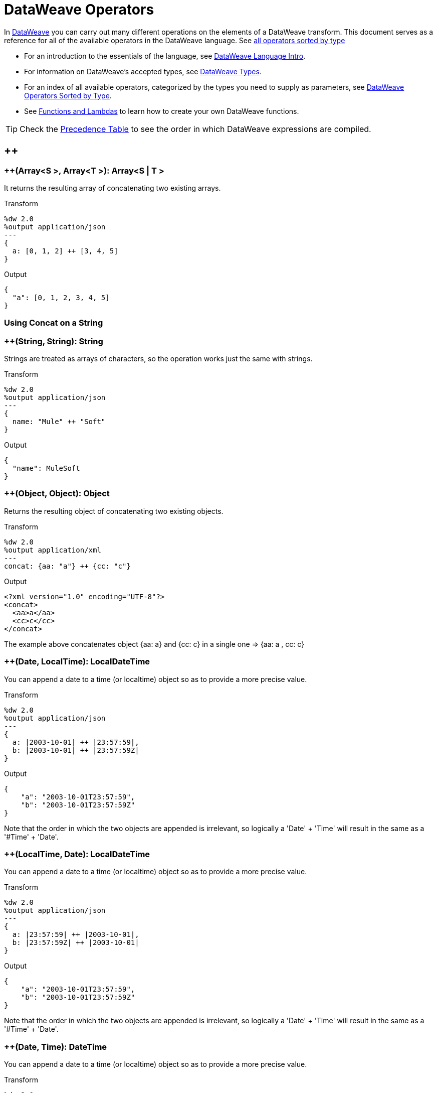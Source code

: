 = DataWeave Operators

In link:/mule-user-guide/v/3.8/dataweave[DataWeave] you can carry out many different operations on the elements of a DataWeave transform. This document serves as a reference for all of the available operators in the DataWeave language. See link:/mule-user-guide/v/3.8/dataweave-types#dataweave-operators-sorted-by-type[all operators sorted by type]

* For an introduction to the essentials of the language, see link:/mule-user-guide/v/3.8/dataweave-language-introduction[DataWeave Language Intro].
* For information on DataWeave's accepted types, see link:/mule-user-guide/v/3.8/dataweave-types[DataWeave Types].
* For an index of all available operators, categorized by the types you need to supply as parameters, see link:/mule-user-guide/v/4.0/dataweave-types#operators-sorted-by-type[DataWeave Operators Sorted by Type].
* See link:/mule-user-guide/v/3.8/dataweave-types#functions-and-lambdas[Functions and Lambdas] to learn how to create your own DataWeave functions.

[TIP]
Check the link:/mule-user-guide/v/3.8/dataweave-language-introduction#precedence-table[Precedence Table] to see the order in which DataWeave expressions are compiled.


== ++

=== ++(Array<S >, Array<T >): Array<S  | T >


It returns the resulting array of concatenating two existing arrays.

.Transform
[source,DataWeave, linenums]
----
%dw 2.0
%output application/json
---
{
  a: [0, 1, 2] ++ [3, 4, 5]
}
----

.Output
[source,json,linenums]
----
{
  "a": [0, 1, 2, 3, 4, 5]
}
----

=== Using Concat on a String

=== ++(String, String): String


Strings are treated as arrays of characters, so the operation works just the same with strings.

.Transform
[source,DataWeave, linenums]
----
%dw 2.0
%output application/json
---
{
  name: "Mule" ++ "Soft"
}
----

.Output
[source,json,linenums]
----
{
  "name": MuleSoft
}
----

=== ++(Object, Object): Object

Returns the resulting object of concatenating two existing objects.

.Transform
[source,DataWeave,linenums]
----
%dw 2.0
%output application/xml
---
concat: {aa: "a"} ++ {cc: "c"}
----

.Output
[source,xml,linenums]
----
<?xml version="1.0" encoding="UTF-8"?>
<concat>
  <aa>a</aa>
  <cc>c</cc>
</concat>
----

The example above concatenates object {aa: a} and {cc: c} in a single one => {aa: a , cc: c}

=== ++(Date, LocalTime): LocalDateTime

You can append a date to a time (or localtime) object so as to provide a more precise value.


.Transform
[source,DataWeave, linenums]
----
%dw 2.0
%output application/json
---
{
  a: |2003-10-01| ++ |23:57:59|,
  b: |2003-10-01| ++ |23:57:59Z|
}

----

.Output
[source,json,linenums]
----
{
    "a": "2003-10-01T23:57:59",
    "b": "2003-10-01T23:57:59Z"
}
----


Note that the order in which the two objects are appended is irrelevant, so logically a 'Date' + 'Time'  will result in the same as a '#Time' + 'Date'.

=== ++(LocalTime, Date): LocalDateTime

You can append a date to a time (or localtime) object so as to provide a more precise value.


.Transform
[source,DataWeave, linenums]
----
%dw 2.0
%output application/json
---
{
  a: |23:57:59| ++ |2003-10-01|,
  b: |23:57:59Z| ++ |2003-10-01|
}

----

.Output
[source,json,linenums]
----
{
    "a": "2003-10-01T23:57:59",
    "b": "2003-10-01T23:57:59Z"
}
----


Note that the order in which the two objects are appended is irrelevant, so logically a 'Date' + 'Time'  will result in the same as a '#Time' + 'Date'.

=== ++(Date, Time): DateTime

You can append a date to a time (or localtime) object so as to provide a more precise value.


.Transform
[source,DataWeave, linenums]
----
%dw 2.0
%output application/json
---
{
  a: |2003-10-01| ++ |23:57:59|,
  b: |2003-10-01| ++ |23:57:59Z|
}

----

.Output
[source,json,linenums]
----
{
    "a": "2003-10-01T23:57:59",
    "b": "2003-10-01T23:57:59Z"
}
----


Note that the order in which the two objects are appended is irrelevant, so logically a 'Date' + 'Time'  will result in the same as a '#Time' + 'Date'.

=== ++(Time, Date): DateTime

You can append a date to a time (or localtime) object so as to provide a more precise value.


.Transform
[source,DataWeave, linenums]
----
%dw 2.0
%output application/json
---
{
  a: |23:57:59| ++ |2003-10-01|,
  b: |23:57:59Z| ++ |2003-10-01|
}

----

.Output
[source,json,linenums]
----
{
    "a": "2003-10-01T23:57:59",
    "b": "2003-10-01T23:57:59Z"
}
----


Note that the order in which the two objects are appended is irrelevant, so logically a 'Date' + 'Time'  will result in the same as a '#Time' + 'Date'.

=== ++(Date, TimeZone): DateTime

Appends a time zone to a date type value.

.Transform
[source,DataWeave, linenums]
----
%dw 2.0
%output application/json
---
a: |2003-10-01T23:57:59| ++ |-03:00|
----

.Output
[source,json,linenums]
----
{
  "a": "2003-10-01T23:57:59-03:00"
}
----

=== ++(TimeZone, Date): DateTime

Appends a time zone to a date type value.

.Transform
[source,DataWeave, linenums]
----
%dw 2.0
%output application/json
---
a: |-03:00| ++ |2003-10-01T23:57:59|
----

.Output
[source,json,linenums]
----
{
  "a": "2003-10-01T23:57:59-03:00"
}
----

=== ++(LocalDateTime, TimeZone): DateTime

Appends a time zone to a date type value.

.Transform
[source,DataWeave, linenums]
----
%dw 2.0
%output application/json
---
a: |2003-10-01T23:57:59| ++ |-03:00|
----

.Output
[source,json,linenums]
----
{
  "a": "2003-10-01T23:57:59-03:00"
}
----

=== ++(TimeZone, LocalDateTime): DateTime

Appends a time zone to a date type value.

.Transform
[source,DataWeave, linenums]
----
%dw 2.0
%output application/json
---
a: |-03:00| ++ |2003-10-01T23:57:59|
----

.Output
[source,json,linenums]
----
{
  "a": "2003-10-01T23:57:59-03:00"
}
----

=== ++(LocalTime, TimeZone): Time

Appends a time zone to a date type value.

.Transform
[source,DataWeave, linenums]
----
%dw 2.0
%output application/json
---
a: |2003-10-01T23:57:59| ++ |-03:00|
----

.Output
[source,json,linenums]
----
{
  "a": "2003-10-01T23:57:59-03:00"
}
----

=== ++(TimeZone, LocalTime): Time

Appends a time zone to a date type value.

.Transform
[source,DataWeave, linenums]
----
%dw 2.0
%output application/json
---
a: |-03:00| ++ |2003-10-01T23:57:59|
----

.Output
[source,json,linenums]
----
{
  "a": "2003-10-01T23:57:59-03:00"
}
----


== --

=== --(Array<S >, Array<Any>): Array<S >


Removes a set of elements from an array when an element in the base array matches one of the values in the substracted array. If multiple elements in the array match a value, they will all be removed.

.Transform
[source,DataWeave, linenums]
----
%dw 2.0
%output application/json
---
a: [0, 1, 1, 2] -- [1,2]
----

.Output
[source,json,linenums]
----
{
  "a": [0],
}
----
=== --(Object, Object): Array<S >

Removes all the entries from the source that are present on the toRemove parameter
.Transform
[source,DataWeave,linenums]
----
%dw 2.0
 %input payload application/json
 %output application/json

---
{
   hello: 'world',
   name: "DW"
 } -- {hello: 'world'}
----

.Output
[source,json,linenums]
----
{
   "name": "DW"
}
----

== Abs

=== abs(Number): Number


Returns the absolute value of a number.

.Transform
[source,DataWeave, linenums]
----
%dw 2.0
%output application/json
---
{
  a: abs(-2),
  b: abs(2.5),
  c: abs(-3.4),
  d: abs(3)
}
----

.Output
[source,json,linenums]
----
{
  "a": 2,
  "b": 2.5,
  "c": 3.4,
  "d": 3
}
----


== Avg

=== avg(Array<Number>): Number

Creates an average of all the values in an array and outputs a single number. The array must of course contain only numerical value in it.


.Transform
[source,DataWeave, linenums]
----
%dw 2.0
%output application/json
---
{
  a: avg([1..1000]),
  b: avg([1, 2, 3])
}
----

.Output
[source,json,linenums]
----
{
  "a": 500.5,
  "b": 2.0
}
----


== Camelize

=== camelize(String): String


Returns the provided string in camel case.

.Transform
[source,DataWeave, linenums]
----
%dw 2.0
%output application/json
---
{
  a: camelize("customer"),
  b: camelize("customer_first_name"),
  c: camelize("customer name")
}
----

.Output
[source,json,linenums]
----
{
  "a": "customer",
  "b": "customerFirstName",
  "c": "customer name"
}
----


== Capitalize

=== capitalize(String): String


Returns the provided string with every word starting with a capital letter and no underscores.

.Transform
[source,DataWeave, linenums]
----
%dw 2.0
%output application/json
---
{
  a: capitalize("customer"),
  b: capitalize("customer_first_name"),
  c: capitalize("customer NAME")
}
----

.Output
[source,json,linenums]
----
{
  "a": "Customer",
  "b": "Customer First Name",
  "c": "Customer Name"
}
----

== Ceil

=== ceil(Number): Number

Rounds a number upwards, returning the first full number above than the one provided.

.Transform
[source,DataWeave, linenums]
----
%dw 2.0
%output application/json
---

{
  a: ceil(1.5),
  b: ceil(2.2),
  c: ceil(3)
}
----

.Output
[source,json,linenums]
----
{
  "a": 2,
  "b": 3,
  "c": 3
}
----

== Contains

=== contains(Array<T >, Any): Boolean

You can evaluate if any value in an array matches a given condition:

.Transform
[source,DataWeave, linenums]
----
%dw 2.0
%output application/json
---
ContainsRequestedItem: payload.root.*order.*items contains "3"
----


.Input
[source,xml,linenums]
----
<?xml version="1.0" encoding="UTF-8"?>
<root>
    <order>
      <items>155</items>
    </order>
    <order>
      <items>30</items>
    </order>
    <order>
      <items>15</items>
    </order>
    <order>
      <items>5</items>
    </order>
    <order>
      <items>4</items>
      <items>7</items>
    </order>
    <order>
      <items>1</items>
      <items>3</items>
    </order>
    <order>
        null
    </order>
</root>
----
.Output
[source,json,linenums]
----
{
  "ContainsRequestedItem": true
}
----
=== contains(String, String): Boolean


You can also use contains to evaluate a substring from a larger string:

.Transform
[source,DataWeave, linenums]
----
%dw 2.0
%output application/json
---
ContainsString: payload.root.mystring contains "me"
----

.Input
[source,xml,linenums]
----
<?xml version="1.0" encoding="UTF-8"?>
<root>
  <mystring>some string</mystring>
</root>
----
.Output
[source,json,linenums]
----
{
  "ContainsString": true
}
----
=== contains(String, Regex): Boolean

Instead of searching for a literal substring, you can also match it against a regular expression:


.Transform
[source,DataWeave, linenums]
----
%dw 2.0
%output application/json
---
ContainsString: payload.root.mystring contains /s[t|p]ring/
----


.Input
[source,xml,linenums]
----
<?xml version="1.0" encoding="UTF-8"?>
<root>
  <mystring>A very long string</mystring>
</root>
----
.Output
[source,json,linenums]
----
{
  "ContainsString": true
}
----


== Dasherize

=== dasherize(String): String


Returns the provided string with every word separated by a dash.

.Transform
[source,DataWeave, linenums]
----
%dw 2.0
%output application/json
---
{
  a: dasherize("customer"),
  b: dasherize("customer_first_name"),
  c: dasherize("customer NAME")
}
----

.Output
[source,json,linenums]
----
{
  "a": "customer",
  "b": "customer-first-name",
  "c": "customer-name"
}
----

== DistinctBy

=== distinctBy(Array<T >, (T , Number)=> R ): Array<T >

Returns only unique values from an array that may have duplicates.
The lambda is invoked with two parameters: *index* and *value*.
If these parameters are not defined, the index is defined by default as $$ and the value as $.

.Transform
[source,DataWeave, linenums]
----
%dw 2.0
%output application/json
---
{

  	book : {
      title : payload.title,
      year: payload.year,
      authors: payload.author distinctBy $
    }
}
----


.Input
[source,json,linenums]
----
{
  "title": "XQuery Kick Start",
  "author": [
    "James McGovern",
    "Per Bothner",
    "Kurt Cagle",
    "James Linn",
    "Kurt Cagle",
    "Kurt Cagle",
    "Kurt Cagle",
    "Vaidyanathan Nagarajan"
  ],
  "year":"2000"
}
----
.Output
[source,json,linenums]
----
{
  "book": {
    "title": "XQuery Kick Start",
    "year": "2000",
    "authors": [
      "James McGovern",
      "Per Bothner",
      "Kurt Cagle",
      "James Linn",
      "Vaidyanathan Nagarajan"
    ]
  }
}
----

=== distinctBy(Object<{K ? : V }>, (V , K )=> Object): Object


== EndsWith

=== endsWith(String, String): String

Returns true or false depending on if a string ends with a provided substring.

.Transform
[source,DataWeave, linenums]
----
%dw 2.0
%output application/json
---
{
  a: "Mariano" endsWith "no",
  b: "Mariano" endsWith "to"
}
----

.Output
[source,json,linenums]
----
{
  "a": true,
  "b": false
}
----


== Fail

=== fail(String): T

Throws an exception with the specified message.

== FailIf

=== failIf(T , (value: T )=> Boolean): T

Throws an exception with the specified message if the expression in the evaluator returns `true`.

== Filter

=== filter(Array<T >, (T , Number)=> Boolean): Array<T >


Returns an array that only contains those that pass the criteria specified in the lambda. The lambda is invoked with two parameters: *index* and the *value*.
If these parameters are not named, the index is defined by default as *$$* and the value as *$*.

.Transform
[source,DataWeave, linenums]
----
%dw 2.0
%output application/json
---
{
  biggerThanTwo: [0, 1, 2, 3, 4, 5] filter $ > 2
}
----

.Output
[source,json,linenums]
----
{
  "biggerThanTwo": [3,4,5]
}
----

=== filter(Object<{K ? : V }>, (V , K )=> Boolean): Object


== Find

=== find(Array<T >, Any): Array<Number>

Returns the array of index where the element to be found where present

.Transform
[source,DataWeave,lineums]
----
%dw 2.0
 %input payload application/json
 %output application/json
 ---
 ["name", "lastName"] find "name"
----
.Output
[source,json,linenums]
----
[
   0
]
----

=== find(String, Regex): Array<Array<Number>>

Returns the array of index where the regex matched in the text

.Transform
[source,DataWeave,lineums]
----
%dw 2.0
%input payload application/json
%output application/json
---
"DataWeave" find /a/
----
.Output
[source,json,linenums]
----
[
   1,3,6
]
----
=== find(String, String): Array<Number>

Given a string, it returns the index position within the string at which a match was matched. If found in multiple parts of the string, it returns an array with the various idex positions at which it was found. You can either look for a simple string or a regular expression.

.Transform
[source,DataWeave, linenums]
----
%dw 2.0
%output application/json
---
{
  a: "aabccde" find /(a).(b)(c.)d/,
  b: "aabccdbce" find "a",
  c: "aabccdbce" find "bc"
}
----


.Output
[source,json,linenums]
----
{
  "a": [[0,0,2,3]],
  "b": [0,1],
  "c": [2,6]
}
----


== Flatten

=== flatten(Array<Array<T > | Q >): Array<T  | Q >


If you have an array of arrays, this operator can flatten it into a single simple array.

.Transform
[source,DataWeave, linenums]
----
%dw 2.0
%output application/json
---
flatten payload
----


.Input
[source,json,linenums]
----
[
   [3,5],
   [9,5],
   [154,0.3]
]
----
.Output
[source,json,linenums]
----
[
  3,
  5,
  9,
  5,
  154,
  0.3
]
----


== Floor

=== floor(Number): Number

Rounds a number downwards, returning the first full number below than the one provided.

.Transform
[source,DataWeave, linenums]
----
%dw 2.0
%output application/json
---
{
  a: floor(1.5),
  b: floor(2.2),
  c: floor(3)
}
----

.Output
[source,json,linenums]
----
{
  "a": 1,
  "b": 2,
  "c": 3
}
----

== GroupBy

=== groupBy(Array<T >, (T , Number)=> R ): Object<{R : Array<T >}>

Partitions an array into a Object that contains Arrays, according to the discriminator lambda you define.
The lambda is invoked with two parameters: *index* and the *value*.
If these parameters are not named, the index is defined by default as *$$* and the value as *$*.


.Transform
[source,DataWeave, linenums]
----
%dw 2.0
%output application/json
---
"language": payload.langs groupBy $.language
----


.Input
[source,json,linenums]
----
{
  "langs": [
    {
      "name": "Foo",
      "language": "Java"
    },
    {
      "name": "Bar",
      "language": "Scala"
    },
    {
      "name": "FooBar",
      "language": "Java"
    }
  ]
}
----
.Output
[source,json,linenums]
----
{
  "language": {
    "Scala": [
        {"name":"Bar", "language":"Scala"}
      ],
    "Java": [
        {"name":"Foo", "language":"Java"},
        {"name":"FooBar", "language":"Java"}
      ]
  }
}
----

=== groupBy(Object<{K ? : V }>, (V , K )=> R ): Object<{R : Array<T >}>


== IsBlank

=== isBlank(String): Boolean

Returns `true` if it receives a string composed of only whitespace characters.

.Transform
[source,DataWeave,linenums]
----
$dw 1.0
%output application/json
---
{
  empty: isBlank(""),
  withSpaces: isBlank("      "),
  withText: isBlank(" 1223")
}
----

.Output
[source,Json,linenums]
----
  {
    "empty": true,
    "withSpaces": true,
    "withText": false
  }
----

== IsDecimal

=== isDecimal(Number): Boolean

Returns `true` if if receives a number that has any decimals in it.

.Transform
[source,DataWeave,linenums]
----
$dw 1.0
%output application/json
---
{
  decimal: isDecimal(1.1),
  integer: isDecimal(1)
}
----

.Output
[source,Json,linenums]
----
  {
    "decimal": true,
    "integer": false
  }
----

== IsEmpty

=== isEmpty(Array): Boolean

Returns wether an Array is empty or not.

.Transform
[source,DataWeave,linenums]
----
$dw 1.0
%output application/json
---
{
  empty: isEmpty([]),
  nonEmpty: isEmpty([1])
}
----

.Output
[source,Json,linenums]
----
  {
    "empty": true,
    "nonEmpty": false
  }
----
=== isEmpty(String): Boolean

Returns wether a String is empty or not.

.Transform
[source,DataWeave,linenums]
----
$dw 1.0
%output application/json
---
{
  empty: isEmpty(""),
  nonEmpty: isEmpty("DataWeave")
}
----

.Output
[source,Json,linenums]
----
  {
    "empty": true,
    "nonEmpty": false
  }
----
=== isEmpty(Object): Boolean

Returns wether an Object is empty or not.

.Transform
[source,DataWeave,linenums]
----
$dw 1.0
%output application/json
---
{
  empty: isEmpty({}),
  nonEmpty: isEmpty({name: "DataWeave"})
}
----

.Output
[source,Json,linenums]
----
  {
    "empty": true,
    "nonEmpty": false
  }
----

== IsEven

=== isEven(Number): Boolean

Returns true if the specified number is Even.

== IsInteger

=== isInteger(Number): Boolean

Returns true is the number doesn't have any decimals.

.Transform
[source,DataWeave,linenums]
----
$dw 1.0
%output application/json
---
{
  decimal: isInteger(1.1),
  integer: isInteger(1)
}
----

.Output
[source,Json,linenums]
----
  {
    "decimal": false,
    "integer": true
  }
----

== IsLeapYear

=== isLeapYear(DateTime): Boolean

Returns true if it receives a `DateTime` for a leap year.
=== isLeapYear(Date): Boolean

Returns true if it receives a `Date` for a leap year.
=== isLeapYear(LocalDateTime): Boolean

Returns true if it receives a `LocalDateTime` for a leap year.

== IsOdd

=== isOdd(Number): Boolean

Returns true if the specified number is Odd.

== JoinBy

=== joinBy(Array, String): String


Merges an array into a single string value, using the provided string as a separator between elements.

.Transform
[source,DataWeave, linenums]
----
%dw 2.0
%output application/json
---
aa: ["a","b","c"] joinBy "-"
----

.Output
[source,json,linenums]
----
{
  "aa": "a-b-c"
}
----

== Log

=== log(String, T ): T


== Lower

=== lower(String): String

Returns the provided string in lowercase characters.

.Transform
[source,DataWeave, linenums]
----
%dw 2.0
%output application/json
---
{
  name: lower("MULESOFT")
}
----

.Output
[source,json,linenums]
----
{
  "name": mulesoft
}
----


== Map

=== map(Array<T >, (T , Number)=> R ): Array<R >


Returns an array that is the result of applying a transformation function (lambda) to each of the elements.
The lambda is invoked with two parameters: *index* and the *value*.
If these parameters are not named, the index is defined by default as *$$* and the value as *$*.

.Transform
[source,DataWeave, linenums]
----
%dw 2.0
%output application/json
---
users: ["john", "peter", "matt"] map  upper($)
----

.Output
[source,json,linenums]
----
{
 "users": [
   "JOHN",
   "PETER",
   "MATT"
  ]
}
----

In the following example, custom names are defined for the index and value parameters of the map operation, and then both are used to construct the returned value.
In this case, value is defined as *firstName* and its index in the array is defined as *position*.

.Transform
[source,DataWeave, linenums]
----
%dw 2.0
%output application/json
---
users: ["john", "peter", "matt"] map ((firstName, position) -> position ++ ":" ++ upper firstName)
----

.Output
[source,json,linenums]
----
{
  "users": [
    "0:JOHN",
    "1:PETER",
    "2:MATT"
  ]
}
----

== MapObject

=== mapObject(Object<{K ? : V }>, (V , K )=> Object): Object

Similar to Map, but instead of processing only the values of an object, it processes both keys and values as a tuple. Also instead of returning an array with the results of processing these values through the lambda, it returns an object, which consists of a list of the key:value pairs that result from processing both key and value of the object through the lambda.

The lambda is invoked with two parameters: *key* and the *value*.
If these parameters are not named, the key is defined by default as *$$* and the value as *$*.

.Transform
[source,DataWeave,linenums]
----
%dw 2.0
%output application/json
%var conversionRate=13.45
---
priceList: payload.prices mapObject (
  '$$':{
    dollars: $,
    localCurrency: $ * conversionRate
  }
)
----


.Input
[source,xml,linenums]
----
<prices>
    <basic>9.99</basic>
    <premium>53</premium>
    <vip>398.99</vip>
</prices>
----

.Output
[source,json,linenums]
----
{
  "priceList": {
    "basic": {
      "dollars": "9.99",
      "localCurrency": 134.3655
    },
    "premium": {
      "dollars": "53",
      "localCurrency": 712.85
    },
    "vip": {
      "dollars": "398.99",
      "localCurrency": 5366.4155
    }
  }
}
----


[TIP]
Note that when you use a parameter to populate one of the keys of your output, as with the case of $$ in this example, you must either enclose it in quote marks or brackets. '$$' or ($$) are both equally valid.

In the example above, as key and value are not defined, they're identified by the placeholders *$$* and *$*.
For each key:value pair in the input, the key is preserved and the value becomes an object with two properties:
one of these is the original value, the other is the result of multiplying this value by a constant that is defined as a directive in the header.

The mapping below performs exactly the same transform, but it defines custom names for the properties of the operation, instead of using $ and $$. Here, 'category' is defined as referring to the original key in the object, and 'money' to the value in that key.

.Transform
[source,DataWeave,linenums]
----
%dw 2.0
%output application/json
%var conversionRate=13.45
---
priceList: payload.prices mapObject ((money, category) ->
  '$category':{
    dollars: money,
    localCurrency: money * conversionRate
  }
)
----

[TIP]
Note that when you use a parameter to populate one of the keys of your output, as with the case of *category* in this example, you must either enclose it in brackets or enclose it in quote marks adding a $ to it, otherwise the name of the property is taken as a literal string. '$category' or (category) are both equally valid.

== Match

=== match(String, Regex): Array<String>

Matches a string against a regular expression. It returns an array that contains the entire matching expre
ssion, followed by all of the capture groups that match the provided regex.
.Transform
[source,DataWeave, linenums]
----
%dw 2.0
%output application/json
---
  hello: "anniepoint@mulesoft.com" match /([a-z]*)@([a-z]*).com/
----

.Output
[source,json,linenums]
----
{
  "hello": [
    "anniepoint@mulesoft.com",
    "anniepoint",
    "mulesoft"
  ]
}
----

In the example above, we see that the search regular expression describes an email address. It contains two capture groups, what's before and what's after the @. The result is an array of three elements: the first is the whole email address, the second matches one of the capture groups, the third matches the other one.


== Matches

=== matches(String, Regex): Boolean

Matches a string against a regular expression, and returns *true* or *false*.

.Transform
[source,DataWeave, linenums]
----
%dw 2.0
%output application/json
---
b: "admin123" matches /(\d+)/
----

.Output
[source,json,linenums]
----
{
  "b": false
}
----

[TIP]
For more advanced use cases where you need to output or conditionally process the matched value, see link:/mule-user-guide/v/3.8/dataweave-language-introduction#pattern-matching[Pattern Matching].


== Max

=== max(Array<Number>): Number

Returns the highest number in an array or object.

.Transform
[source,DataWeave, linenums]
----
%dw 2.0
%output application/json
---
{
  a: max([1..1000]),
  b: max([1, 2, 3]),
  d: max([1.5, 2.5, 3.5])
}
----
.Output
[source,json,linenums]
----
{
  "a": 1000,
  "b": 3,
  "d": 3.5
}
----

== Min

=== min(Array<Number>): Number

Returns the lowest number in an array or object.

.Transform
[source,DataWeave, linenums]
----
%dw 2.0
%output application/json
---
{
  a: min([1..1000]),
  b: min([1, 2, 3]),
  d: min([1.5, 2.5, 3.5])
}
----

.Output
[source,json,linenums]
----
{
  "a": 1,
  "b": 1,
  "d": 1.5
}
----

== Mod

=== mod(Number, Number): Number


Returns the remainder after performing a division of the first number by the second one.

.Transform
[source,DataWeave, linenums]
----
%dw 2.0
%output application/json
---
{
  a: 3 mod 2,
  b: 4 mod 2,
  c: 2.2 mod 2
}
----

.Output
[source,json,linenums]
----
{
  "a": 1,
  "b": 0,
  "c": 0.2
}
----

== Native

=== native(String): T

Loads a native function using the specified identifier.

== Now

=== now(): DateTime

Returns a link:/mule-user-guide/v/4.0/dataweave-types#dates[(Datetime)] object with the current date and time.

.Transform
[source,DataWeave, linenums]
----
%dw 2.0
%output application/json
---
{
  a: now,
  b: now.day,
  c: now.minutes
}
----

.Output
[source,json,linenums]
----
{
  "a": "2015-12-04T18:15:04.091Z",
  "b": 4,
  "c": 15
}
----

[TIP]
See link:/mule-user-guide/v/4.0/dataweave-selectors[DataWeave Selectors] for a list of possible selectors to use here.


== OrderBy

=== orderBy(O , (V , K )=> R ): O


Returns the provided array (or object) ordered according to the value returned by the lambda. The lambda is invoked with two parameters: *index* and the *value*.
If these parameters are not named, the index is defined by default as *$$* and the value as *$*.

.Transform
[source,DataWeave, linenums]
----
%dw 2.0
%output application/json
---
orderByLetter: [{ letter: "d" }, { letter: "e" }, { letter: "c" }, { letter: "a" }, { letter: "b" }] orderBy $.letter
----

.Output
[source,json,linenums]
----
{
  "orderByLetter": [
    {
      "letter": "a"
    },
    {
      "letter": "b"
    },
    {
      "letter": "c"
    },
    {
      "letter": "d"
    },
    {
      "letter": "e"
    }
  ]
}
----

[TIP]
====
The *orderBy* function doesn't have an option to order in descending order instead of ascending. What you can do in these cases is simply invert the order of the resulting array.

.Transform
[source,DataWeave, linenums]
----
%dw 2.0
%output application/json
---
orderDescending: ([3,8,1] orderBy $)[-1..0]
----

.Output
[source,json,linenums]
----
{ "orderDescending": [8,3,1] }
----

====
=== orderBy(Array<T >, (T , Number)=> R ): Array<T >

Sorts the array using the specified criteria

.Transform
[source,DataWeave,linenums]
----
%dw 2.0
 %input payload application/json
 %output application/json
 ---
 [3,2,3] orderBy $
----
.Output
[source,json,linenums]
----
[
  2,
  3,
  3
]
----

== Ordinalize

=== ordinalize(String): String

Returns the provided numbers set as ordinals.

.Transform
[source,DataWeave, linenums]
----
%dw 2.0
%output application/json
---
{
  a: ordinalize(1),
  b: ordinalize(8),
  c: ordinalize(103)
}
----

.Output
[source,json,linenums]
----
{
  "a": "1st",
  "b": "8th",
  "c": "103rd"
}
----

== Pluck

=== pluck(Object<{K ? : V }>, (V , K )=> R ): Array<R >

Pluck is useful for mapping an object into an array. Pluck is an alternate mapping mechanism to mapObject.
Like mapObject, pluck executes a lambda over every key:value pair in its processed object as a tuple,
but instead of returning an object, it returns an array, which may be built from either the values or the keys in the object.

The lambda is invoked with two parameters: *key* and the *value*.
If these parameters are not named, the key is defined by default as *$$* and the value as *$*.

.Transform
[source,DataWeave,linenums]
----
%dw 2.0
%output application/json
---
result: {
  keys: payload.prices pluck $$,
  values: payload.prices pluck $
}
----

.Input
[source,xml,linenums]
----
<prices>
    <basic>9.99</basic>
    <premium>53</premium>
    <vip>398.99</vip>
</prices>
----
.Output
[source,json,linenums]
----
{
  "result": {
    "keys": [
      "basic",
      "premium",
      "vip"
    ],
    "values": [
      "9.99",
      "53",
      "398.99"
    ]
  }
}
----

== Pluralize

=== pluralize(String): String

Returns the provided string transformed into its plural form.

.Transform
[source,DataWeave, linenums]
----
%dw 2.0
%output application/json
---
{
  a: pluralize("box"),
  b: pluralize("wife"),
  c: pluralize("foot")
}
----

.Output
[source,json,linenums]
----
{
  "a": "boxes",
  "b": "wives",
  "c": "feet"
}
----

== Pow

=== pow(Number, Number): Number


Returns the result of the first number `a` to the power of the number following the `pow` operator.

.Transform
[source,DataWeave, linenums]
----
%dw 2.0
%output application/json
---
{
  a: 2 pow 3,
  b: 3 pow 2,
  c: 7 pow 3
}
----

.Output
[source,json,linenums]
----
{
  "a": 8,
  "b": 9,
  "c": 343
}
----

== Random

=== random(): Number

Returns a random number of type link:/mule-user-guide/v/4.0/dataweave-types#number[(:number)] between 0 and 1.


.Transform
[source, dataweave, linenums]
----
%dw 2.0
%output application/json
---
{
  price: random * 1000
}
----


== Read

=== read(String, String, Object): T

The read function returns the result of parsing the content parameter with the specified mimeType reader.

The first argument points the content that must be read, the second is the format in which to write it. A third optional argument lists reader configuration properties.

Example:
 [source,DataWeave,linenums]
 ----
%output application/xml
---
 read('{"name":"DataWeave"}', "application/json")
 ----
Output:
 [source,xml,linenums]
 ----
<name>DataWeave</name>
 ----

== ReadUrl

=== readUrl(String, String, Object): T

Same as the `read` operator, but using a URL as the content provider.

== Reduce

=== reduce(Array<T >, (T , T )=> T ): T


Apply a reduction to the array using just two parameters:
the accumulator (*$$*), and the value (*$*).
By default, the accumulator starts at the first value of the array.

.Transform
[source,DataWeave,linenums]
----
%dw 2.0
%output application/json
---
sum: [0, 1, 2, 3, 4, 5] reduce($$ + $)
----

.Output
[source,json,linenums]
----
{
  "sum": 15
}
----

.Transform
[source,DataWeave, linenums]
----
%dw 2.0
%output application/json
---
concat: ["a", "b", "c", "d"] reduce($$ ++ $)
----

.Output
[source,json,linenums]
----
{
  "concat": "abcd"
}
----

In some cases, you may not want to use the first element of the array as an accumulator. To set the accumulator to something else, you must define this in a lambda.

.Transform
[source,DataWeave, linenums]
----
%dw 2.0
%output application/json
---
concat: ["a", "b", "c", "d"] reduce ((val, acc = "z") -> acc ++ val)
----

.Output
[source,json,linenums]
----
{
  "concat": "zabcd"
}
----

In other cases, you may want to turn an array into a string keeping the commas in between. The example below defines a lambda that also adds commas when concatenating.

.Transform
[source,DataWeave, linenums]
----
%dw 2.0
%output application/json
---
concat: ["a", "b", "c", "d"] reduce ((val, acc) -> acc ++ "," ++ val)
----

.Output
[source,json,linenums]
----
{
  "concat":  "a,b,c,d"
}
----






=== reduce(Array<T >, (T , A )=> A ): A


== Replace

=== replace(String, Regex): ((Array<String>, Number)=> String)=> String

Replaces a section of a string for another, in accordance to a regular expression, and returns a modified string.

.Transform
[source,DataWeave, linenums]
----
%dw 2.0
%output application/json
---
b: "admin123" replace /(\d+)/ with "ID"
----

.Output
[source,json,linenums]
----
{
  "b": "adminID"
}
----


== Round

=== round(Number): Number

Rounds the value of a number to the nearest integer.

.Transform
[source,DataWeave, linenums]
----
%dw 2.0
%output application/json
---
{
  a: round(1.2),
  b: round(4.6),
  c: round(3.5)
}
----

.Output
[source,json,linenums]
----
{
  "a": 1,
  "b": 5,
  "c": 4
}
----

== Scan

=== scan(String, Regex): Array<Array<String>>


Returns an array with all of the matches in the given string. Each match is returned as an array that contains the complete match, as well as any capture groups there may be in your regular expression.

.Transform
[source,DataWeave, linenums]
----
%dw 2.0
%output application/json
---
  hello: "anniepoint@mulesoft.com,max@mulesoft.com" scan /([a-z]*)@([a-z]*).com/
----

.Output
[source,json,linenums]
----
{
  "hello": [
    [
      "anniepoint@mulesoft.com",
      "anniepoint",
      "mulesoft"
    ],
    [
      "max@mulesoft.com",
      "max",
      "mulesoft"
    ]
  ]
}
----

In the example above, we see that the search regular expression describes an email address. It contains two capture groups, what's before and what's after the @. The result is an array with two matches, as there are two email addresses in the input string. Each of these matches is an array of three elements, the first is the whole email address, the second matches one of the capture groups, the third matches the other one.

== Singularize

=== singularize(String): String

Returns the provided string transformed into its singular form.

.Transform
[source,DataWeave, linenums]
----
%dw 2.0
%output application/json
---
{
  a: singularize("boxes"),
  b: singularize("wives"),
  c: singularize("feet")
}
----

.Output
[source,json,linenums]
----
{
  "a": "box",
  "b": "wife",
  "c": "foot"
}
----

== SizeOf

=== sizeOf(Array<T >): Number


Returns the number of elements in an array (or anything that can be converted to an array such as a string).

.Transform
[source,DataWeave, linenums]
----
%dw 2.0
%output application/json
---
{
  arraySize: sizeOf [1,2,3]
}
----

.Output
[source,json,linenums]
----
{
  "arraySize": 3
}
----
=== sizeOf(Object): Number


Returns the number of elements in an object .

.Transform
[source,DataWeave, linenums]
----
%dw 2.0
%output application/json
---
{
  objectSize: sizeOf {a:1,b:2}
}
----

.Output
[source,json,linenums]
----
{
  "objectSize": 2
}
----
=== sizeOf(String): Number


Returns the number of characters in an string

.Transform
[source,DataWeave, linenums]
----
%dw 2.0
%output application/json
---
{
  textSize: sizeOf "MuleSoft"
}
----

.Output
[source,json,linenums]
----
{
  "textSize": 8
}
----

== SplitBy

=== splitBy(String, Regex): Array<String>


Performs the opposite operation as Join By. It splits a string into an array of separate elements, looking for instances of the provided string and using it as a separator.

.Transform
[source,DataWeave, linenums]
----
%dw 2.0
%output application/json
---
split: "a-b-c" splitBy /-/
----

.Output
[source,json,linenums]
----
{
  "split": ["a","b","c"]
}
----
=== splitBy(String, String): Array<String>


Performs the opposite operation as Join By. It splits a string into an array of separate elements, looking for instances of the provided string and using it as a separator.

.Transform
[source,DataWeave, linenums]
----
%dw 2.0
%output application/json
---
split: "a-b-c" splitBy "-"
----

.Output
[source,json,linenums]
----
{
  "split": ["a","b","c"]
}
----

== Sqrt

=== sqrt(Number): Number

Returns the square root of the provided number.

.Transform
[source,DataWeave, linenums]
----
%dw 2.0
%output application/json
---
{
  a: sqrt(4),
  b: sqrt(25),
  c: sqrt(100)
}
----

.Output
[source,json,linenums]
----
{
  "a": 2.0,
  "b": 5.0,
  "c": 10.0
}
----

== StartsWith

=== startsWith(String, String): Boolean


Returns true or false depending on if a string starts with a provided substring.

.Transform
[source,DataWeave, linenums]
----
%dw 2.0
%output application/json
---
{
  a: "Mariano" startsWith "Mar",
  b: "Mariano" startsWith "Em"
}
----

.Output
[source,json,linenums]
----
{
  "a": true,
  "b": false
}
----

== Sum

=== sum(Array<Number>): Number

Given an array of numbers, it returns the result of adding of all of them.

.Transform
[source,DataWeave, linenums]
----
%dw 2.0
%output application/json
---
sum(1,2,3)
----

.Output
[source,json,linenums]
----
6
----

== To

=== to(Number, Number): Range

Returns a range within the specified boundries. The upper boundry is inclusive.

.Transform
[source,DataWeave, linenums]
----
%dw 2.0
%output application/json
---
{
    "myRange": 1 to 10
}
----


.Input
[source,json,linenums]
----
{
    "myRange": [1, 2, 3, 4, 5, 6, 7, 8, 9, 10]
}
----
.Output
[source,json,linenums]
----
{
  "book": {
    "title": "XQuery Kick Start",
    "year": "2000",
    "authors": [
      "James McGovern",
      "Per Bothner",
      "Kurt Cagle",
      "James Linn",
      "Vaidyanathan Nagarajan"
    ]
  }
}
----





== Trim

=== trim(String): String

Removes any excess spaces at the start and end of a string.

.Transform
[source,DataWeave, linenums]
----
%dw 2.0
%output application/json
---
{
  "a": trim("   my long text     ")
}
----

.Output
[source,json,linenums]
----
{
  "a": "my long text"
}
----

== TypeOf

=== typeOf(T ): Type<T >

Returns the type of a value

.Transform
[source,DataWeave, linenums]
----
%dw 2.0
%output application/json
---
typeOf("A Text")
----

.Output
[source,json,linenums]
----
"String"
----

== Underscore

=== underscore(String): String

Returns the provided string with every word separated by an underscore.

.Transform
[source,DataWeave, linenums]
----
%dw 2.0
%output application/json
---
{
  a: underscore("customer"),
  b: underscore("customer-first-name"),
  c: underscore("customer NAME")
}
----

.Output
[source,json,linenums]
----
{
  "a": "customer",
  "b": "customer_first_name",
  "c": "customer_NAME"
}
----

== Unzip

=== unzip(Array<Array<T >>): Array<Array<T >>

Performs the opposite function of <<zip arrays>>, that is: given a single array where each index contains an array with two elements, it outputs two separate arrays, each with one of the elements of the pair. This can also be scaled up, if the indexes in the provided array contain arrays with more than two elements, the output will contain as many arrays as there are elements for each index.

.Transform
[source,DataWeave, linenums]
----
%dw 2.0
%output application/json
---
{
  a: unzip([[0,"a"],[1,"b"],[2,"c"],[3,"d"]]),
  b: unzip([ [0,"a"], [1,"a"], [2,"a"], [3,"a"]]),
  c: unzip([ [0,"a"], [1,"a","foo"], [2], [3,"a"]])
}
----

.Output
[source,json,linenums]
----
{
   "a":[
      [0, 1, 2, 3],
      ["a", "b", "c", "d"]
    ],
  "b": [
      [0,1,2,3],
      ["a","a","a","a"]
    ],
  "c": [
      [0,1,2,3]
    ]
}
----

Note even though example b can be considered the inverse function to the example b in <<zip array>>, the result is not analogous, since it returns an array of repeated elements instead of a single element. Also note that in example c, since the number of elements in each component of the original array is not consistent, the output only creates as many full arrays as it can, in this case just one.


== Upper

=== upper(String): String


Returns the provided string in uppercase characters.

.Transform
[source,DataWeave, linenums]
----
%dw 2.0
%output application/json
---
{
  name: upper("mulesoft")
}
----

.Output
[source,json,linenums]
----
{
  "name": MULESOFT
}
----

== Wait

=== wait(T , Number): T

Stops the execution for the specified timeout (in milliseconds).

== With

=== with(((Array<String>, Number)=> String)=> String, (Array<String>, Number)=> String): String

Used with the replace applies the specified function

== Write

=== write(Any, String, Object): Any

The write function returns a string with the serialized representation of the value in the specified mimeType.

The first argument points to the element that must be written, the second is the format in which to write it. A third optional argument lists writer configuration properties. See link:/mule-user-guide/v/3.8/dataweave-language-introduction#output-directive[Output Directive] and its sub-sections for a full list of available configuration options for each different format.

.Transform
[source, dataweave, linenums]
----
%dw 2.0
%output application/xml
---
{
 output: write(payload, "application/csv", {"separator" : "|"})
}
----


[tabs]
------
[tab,title="Input: JSON"]
....
.Input
[source,json,linenums]
----
"Name": "Mr White",
"Email": "white@mulesoft.com",
"Id": "1234",
"Title": "Chief Java Prophet"
},
{
"Name": "Mr Orange",
"Email": "orange@mulesoft.com",
"Id": "4567",
"Title": "Integration Ninja"
}
]
----
....
[tab,title="Output: XML"]
....
.Output
[source,xml,linenums]
----
<?xml version='1.0' encoding='US-ASCII'?>
<output>Name|Email|Id|Title
Mr White|white@mulesoft.com|1234|Chief Java Prophet
Mr Orange|orange@mulesoft.com|4567|Integration Ninja
</output>
----
....
------


== Zip

=== zip(Array<T >, Array<X >): Array<Array<T  | X >>


Given two or more separate lists, the zip function can be used to merge them together into a single list of consecutive n-tuples.  Imagine two input lists each being one side of a zipper: similar to the interlocking teeth of a zipper, the zip function interdigitates each element from each input list, one element at a time.

.Transform
[source,DataWeave, linenums]
----
%dw 2.0
%output application/json
---
{
  a: [0, 1, 2, 3] zip ["a", "b", "c", "d"],
  b: [0, 1, 2, 3] zip "a",
  c: [0, 1, 2, 3] zip ["a", "b"]
}
----

.Output
[source,json,linenums]
----
{
  "a": [
    [0,"a"],
    [1,"b"],
    [2,"c"],
    [3,"d"]
    ],
  "b": [
    [0,"a"],
    [1,"a"],
    [2,"a"],
    [3,"a"]
  ],
  "c": [
    [0,"a"],
    [1,"b"]
  ]
}
----

Note that in example b, since only one element was provided in the second array, it was matched with every element of the first array. Also note that in example c, since the second array was shorter than the first, the output was only as long as the shortest of the two.


Here is another example of the zip function with more than two input lists.

.Transform
[source,DataWeave, linenums]
----------------------------------------------------------------------
%dw 2.0
%output application/json
---
payload.list1 zip payload.list2 zip payload.list3
----------------------------------------------------------------------

.Input
[source,json,linenums]
----------------------------------------------------------------------
{
  "list1": ["a", "b", "c", "d"],
  "list2": [1, 2, 3],
  "list3": ["aa", "bb", "cc", "dd"],
  "list4": [["a", "b", "c"], [1, 2, 3, 4], ["aa", "bb", "cc", "dd"]]
}
----------------------------------------------------------------------
.Output
[source,json,linenums]
----------------------------------------------------------------------
[
  [
    "a",
    1,
    "aa"
  ],
  [
    "b",
    2,
    "bb"
  ],
  [
    "c",
    3,
    "cc"
  ]
]
----------------------------------------------------------------------

== See Also

* link:/mule-user-guide/v/4.0/dataweave-import-task[To Import DataWeave Modules]
* link:/mule-user-guide/v/4.0/dataweave-create-module-task[To Create a DataWeave Module]
